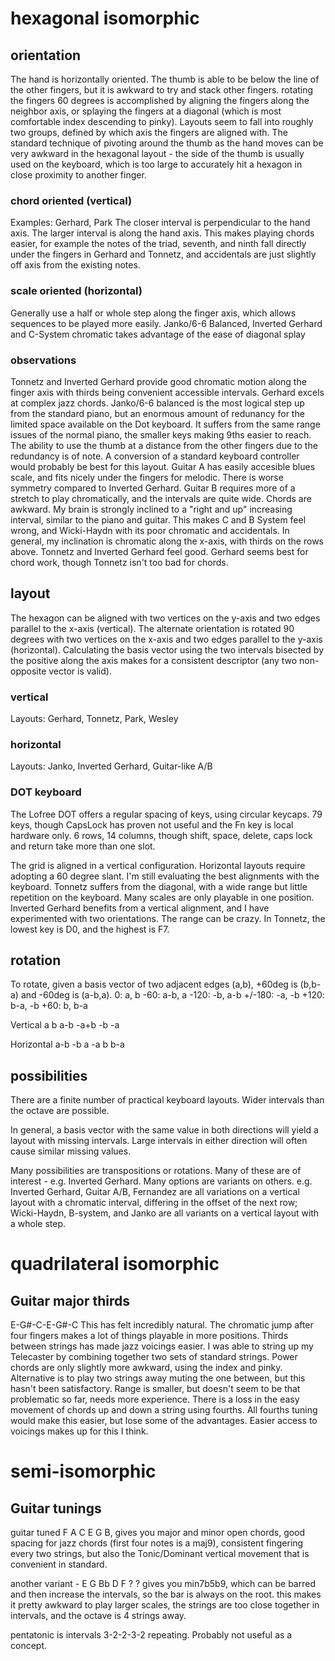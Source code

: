 * hexagonal isomorphic
** orientation
The hand is horizontally oriented. The thumb is able to be below the line of the other fingers, but it is awkward to try and stack other fingers. rotating the fingers 60 degrees is accomplished by aligning the fingers along the neighbor axis, or splaying the fingers at a diagonal (which is most comfortable index descending to pinky). Layouts seem to fall into roughly two groups, defined by which axis the fingers are aligned with. The standard technique of pivoting around the thumb as the hand moves can be very awkward in the hexagonal layout - the side of the thumb is usually used on the keyboard, which is too large to accurately hit a hexagon in close proximity to another finger.
*** chord oriented (vertical)
Examples: Gerhard, Park
The closer interval is perpendicular to the hand axis. The larger interval is along the hand axis. This makes playing chords easier, for example the notes of the triad, seventh, and ninth fall directly under the fingers in Gerhard and Tonnetz, and accidentals are just slightly off axis from the existing notes.
*** scale oriented (horizontal)
Generally use a half or whole step along the finger axis, which allows sequences to be played more easily. Janko/6-6 Balanced,  Inverted Gerhard and
C-System chromatic takes advantage of the ease of diagonal splay
*** observations
Tonnetz and Inverted Gerhard provide good chromatic motion along the finger axis with thirds being convenient accessible intervals.
Gerhard excels at complex jazz chords.
Janko/6-6 balanced is the most logical step up from the standard piano, but an enormous amount of redunancy for the limited space available on the Dot keyboard. It suffers from the same range issues of the normal piano, the smaller keys making 9ths easier to reach. The ability to use the thumb at a distance from the other fingers due to the redundancy is of note. A conversion of a standard keyboard controller would probably be best for this layout.
Guitar A has easily accesible blues scale, and fits nicely under the fingers for melodic. There is worse symmetry compared to Inverted Gerhard.
Guitar B requires more of a stretch to play chromatically, and the intervals are quite wide. Chords are awkward.
My brain is strongly inclined to a "right and up" increasing interval, similar to the piano and guitar. This makes C and B System feel wrong, and Wicki-Haydn with its poor chromatic and accidentals.
In general, my inclination is chromatic along the x-axis, with thirds on the rows above. Tonnetz and Inverted Gerhard feel good. Gerhard seems best for chord work, though Tonnetz isn't too bad for chords.
** layout
The hexagon can be aligned with two vertices on the y-axis and two edges parallel to the x-axis (vertical). The alternate orientation is rotated 90 degrees with two vertices on the x-axis and two edges parallel to the y-axis (horizontal). Calculating the basis vector using the two intervals bisected by the positive along the axis makes for a consistent descriptor (any two non-opposite vector is valid).
*** vertical
Layouts: Gerhard, Tonnetz, Park, Wesley
*** horizontal
Layouts: Janko, Inverted Gerhard, Guitar-like A/B
*** DOT keyboard
The Lofree DOT offers a regular spacing of keys, using circular keycaps. 79 keys, though CapsLock has proven not useful and the Fn key is local hardware only. 6 rows, 14 columns, though shift, space, delete, caps lock and return take more than one slot.

The grid is aligned in a vertical configuration. Horizontal layouts require adopting a 60 degree slant.
I'm still evaluating the best alignments with the keyboard. Tonnetz suffers from the diagonal, with a wide range but little repetition on the keyboard. Many scales are only playable in one position. Inverted Gerhard benefits from a vertical alignment, and I have experimented with two orientations.
The range can be crazy. In Tonnetz, the lowest key is D0, and the highest is F7.
** rotation
To rotate, given a basis vector of two adjacent edges (a,b), +60deg is (b,b-a) and -60deg is (a-b,a).
0: a, b
-60: a-b, a
-120: -b, a-b
+/-180: -a, -b
+120: b-a, -b
+60: b, b-a

Vertical
    a   b
a-b      -a+b
   -b  -a

Horizontal
     a-b
  -b     a
  -a     b
     b-a

** possibilities
There are a finite number of practical keyboard layouts. Wider intervals than the octave are possible.

In general, a basis vector with the same value in both directions will yield a layout with missing intervals. Large intervals in either direction will often cause similar missing values.

Many possibilities are transpositions or rotations. Many of these are of interest - e.g. Inverted Gerhard.
Many options are variants on others. e.g. Inverted Gerhard, Guitar A/B, Fernandez are all variations on a vertical layout with a chromatic interval, differing in the offset of the next row; Wicki-Haydn, B-system, and Janko are all variants on a vertical layout with a whole step.
* quadrilateral isomorphic
** Guitar major thirds
E-G#-C-E-G#-C
This has felt incredibly natural. The chromatic jump after four fingers makes a lot of things playable in more positions. Thirds between strings has made jazz voicings easier. I was able to string up my Telecaster by combining together two sets of standard strings.
Power chords are only slightly more awkward, using the index and pinky. Alternative is to play two strings away muting the one between, but this hasn't been satisfactory.
Range is smaller, but doesn't seem to be that problematic so far, needs more experience.
There is a loss in the easy movement of chords up and down a string using fourths. All fourths tuning would make this easier, but lose some of the advantages. Easier access to voicings makes up for this I think.
* semi-isomorphic
** Guitar tunings
guitar tuned F A C E G B, gives you major and minor open chords, good spacing for jazz chords (first four notes is a maj9), consistent fingering every two strings, but also the Tonic/Dominant vertical movement that is convenient in standard.

another variant - E G Bb D F ? ? gives you min7b5b9, which can be barred and then increase the intervals, so the bar is always on the root. this makes it pretty awkward to play larger scales, the strings are too close together in intervals, and the octave is 4 strings away.

pentatonic is intervals 3-2-2-3-2 repeating. Probably not useful as a concept.
